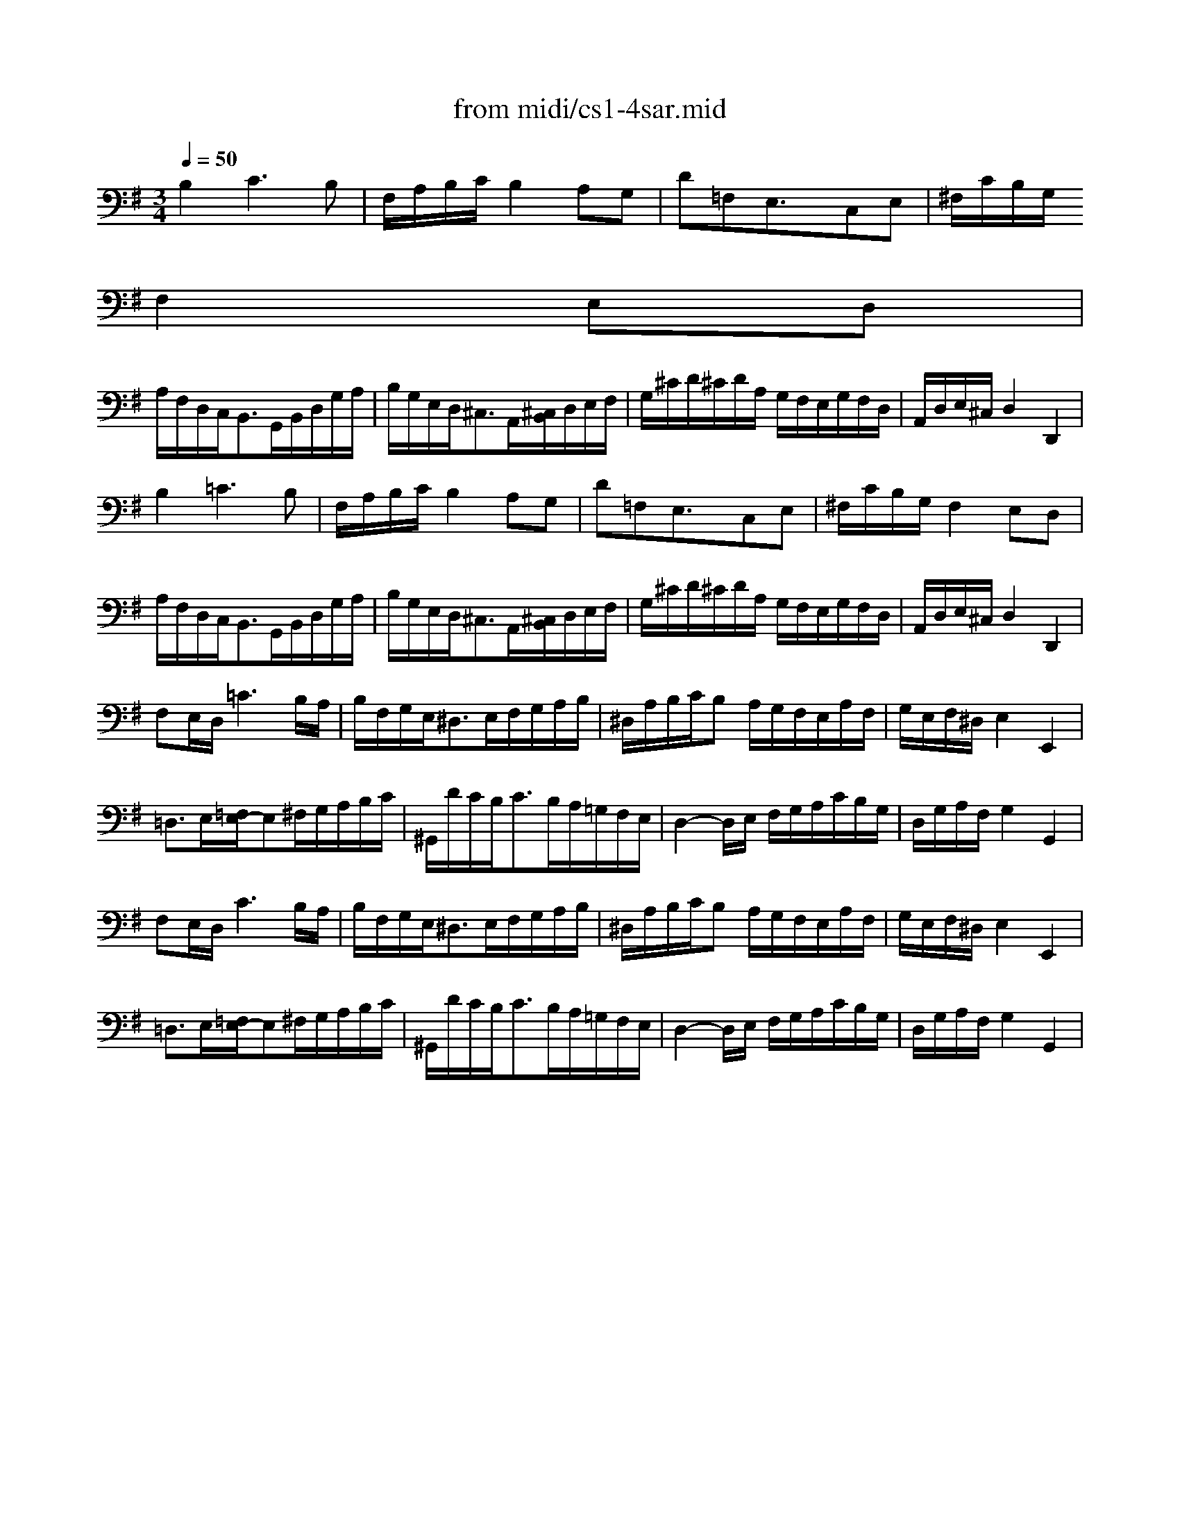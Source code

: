 X: 1
T: from midi/cs1-4sar.mid
M: 3/4
L: 1/8
Q:1/4=50
K:G % 1 sharps
% untitled
% A
% *
% A'
% B
% B'
V:1
% Solo Cello
%%MIDI program 42
% untitled
% A
B,2C3B,| \
F,/2A,/2B,/2C/2B,2A,G,| \
D=F,E,3/2x/2C,E,| \
^F,/2C/2B,/2G,/2
% *
F,2E,D,|
A,/2F,/2D,/2C,<B,,G,,/2B,,/2D,/2G,/2A,/2| \
B,/2G,/2E,/2D,<^C,A,,/2[^C,/2B,,/2]D,/2E,/2F,/2| \
G,/2^C/2D/2^C/2D/2A,/2 G,/2F,/2E,/2G,/2F,/2D,/2| \
A,,/2D,/2E,/2^C,/2D,2D,,2|
% A'
B,2=C3B,| \
F,/2A,/2B,/2C/2B,2A,G,| \
D=F,E,3/2x/2C,E,| \
^F,/2C/2B,/2G,/2F,2E,D,|
A,/2F,/2D,/2C,<B,,G,,/2B,,/2D,/2G,/2A,/2| \
B,/2G,/2E,/2D,<^C,A,,/2[^C,/2B,,/2]D,/2E,/2F,/2| \
G,/2^C/2D/2^C/2D/2A,/2 G,/2F,/2E,/2G,/2F,/2D,/2| \
A,,/2D,/2E,/2^C,/2D,2D,,2|
% B
F,E,/2D,/2=C3B,/2A,/2| \
B,/2F,/2G,/2E,<^D,E,/2F,/2G,/2A,/2B,/2| \
^D,/2A,/2B,/2C/2B, A,/2G,/2F,/2E,/2A,/2F,/2| \
G,/2E,/2F,/2^D,/2E,2E,,2|
=D,3/2E,/2[=F,/2E,/2-]E,^F,/2G,/2A,/2B,/2C/2| \
^G,,/2D/2C/2B,<CB,/2A,/2=G,/2F,/2E,/2| \
D,2-D,/2E,/2 F,/2G,/2A,/2C/2B,/2G,/2| \
D,/2G,/2A,/2F,/2G,2G,,2|
% B'
F,E,/2D,/2C3B,/2A,/2| \
B,/2F,/2G,/2E,<^D,E,/2F,/2G,/2A,/2B,/2| \
^D,/2A,/2B,/2C/2B, A,/2G,/2F,/2E,/2A,/2F,/2| \
G,/2E,/2F,/2^D,/2E,2E,,2|
=D,3/2E,/2[=F,/2E,/2-]E,^F,/2G,/2A,/2B,/2C/2| \
^G,,/2D/2C/2B,<CB,/2A,/2=G,/2F,/2E,/2| \
D,2-D,/2E,/2 F,/2G,/2A,/2C/2B,/2G,/2| \
D,/2G,/2A,/2F,/2G,2G,,2|
